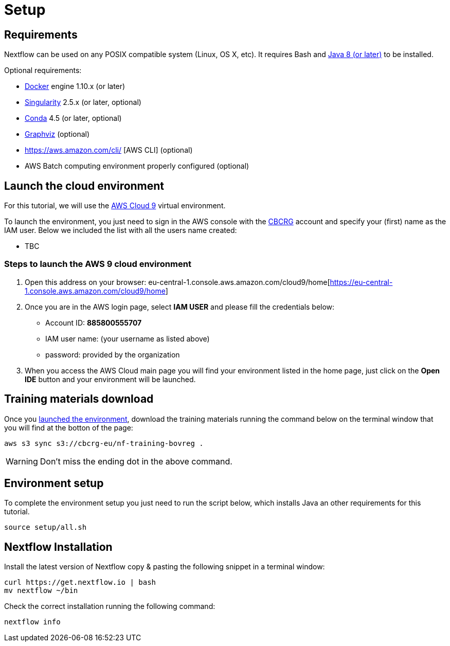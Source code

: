 = Setup

== Requirements

Nextflow can be used on any POSIX compatible system (Linux, OS X, etc).
It requires Bash and
http://www.oracle.com/technetwork/java/javase/downloads/index.html[Java
8 (or later)] to be installed.

Optional requirements:

* https://www.docker.com/[Docker] engine 1.10.x (or later) 
* https://github.com/sylabs/singularity[Singularity] 2.5.x (or later, optional)
* https://conda.io/[Conda] 4.5 (or later, optional) 
* http://www.graphviz.org/[Graphviz] (optional)
* https://aws.amazon.com/cli/ [AWS CLI] (optional)
* AWS Batch computing environment properly configured (optional)

== Launch the cloud environment

For this tutorial, we will use the https://aws.amazon.com/es/cloud9/[AWS Cloud 9] virtual environment.

To launch the environment, you just need to sign in the AWS console with the https://www.crg.eu/en/cedric_notredame[CBCRG] account and specify
your (first) name as the IAM user. Below we included the list with all the users name created:

* TBC

=== Steps to launch the AWS 9 cloud environment

1. Open this address on your browser: eu-central-1.console.aws.amazon.com/cloud9/home[https://eu-central-1.console.aws.amazon.com/cloud9/home]

2. Once you are in the AWS login page, select *IAM USER* and please fill the credentials below:

    * Account ID: *885800555707*
    * IAM user name: (your username as listed above)
    * password: provided by the organization

3. When you access the AWS Cloud main page you will find your environment listed in the home page, just click on the *Open IDE* button and 
your environment will be launched.

== Training materials download 

Once you <<Steps-to-launch-the-AWS-9-cloud-environment,launched the environment>>, download the training materials running the command below
on the terminal window that you will find at the botton of the page:

[source]
----
aws s3 sync s3://cbcrg-eu/nf-training-bovreg .
----

[WARNING]
====
Don’t miss the ending dot in the above command.
====

== Environment setup 

To complete the environment setup you just need to run the script below, which installs Java an other requirements for this tutorial.

[source]
----
source setup/all.sh
----

== Nextflow Installation

Install the latest version of Nextflow copy & pasting the following snippet in a terminal window:

[source]
----
curl https://get.nextflow.io | bash
mv nextflow ~/bin
----

Check the correct installation running the following command: 

[source]
----
nextflow info
----



